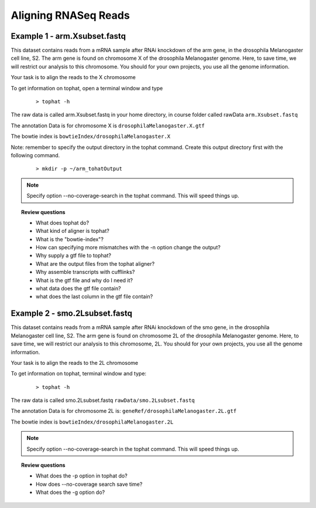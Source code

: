 Aligning RNASeq Reads
#####################################

Example 1 - arm.Xsubset.fastq
------------------------------

This dataset contains reads from a mRNA sample after RNAi knockdown of the arm gene, in the drosophila Melanogaster cell line, S2. The arm gene is found on chromosome X of the drosophila Melanogaster genome. Here, to save time, we will restrict our analysis to this chromosome. You should for your own projects, you use all the genome information.

Your task is to align the reads to the X chromosome

To get information on tophat, open a terminal window and type

 ::
  
  > tophat -h 

The raw data is called arm.Xsubset.fastq in your home directory, in course folder called rawData ``arm.Xsubset.fastq``

The annotation Data is for chromosome X is ``drosophilaMelanogaster.X.gtf``

The bowtie index is ``bowtieIndex/drosophilaMelanogaster.X``


Note: remember to specify the output directory in the tophat command. Create this output directory first with the following command.

 :: 

  > mkdir -p ~/arm_tohatOutput

.. note::  Specify option --no-coverage-search in the tophat command. This will speed things up.

.. topic:: Review questions

 - What does tophat do?
 - What kind of aligner is tophat?
 - What is the "bowtie-index"?
 - How can specifying more mismatches with the -n option change the output?
 - Why supply a gtf file to tophat?
 - What are the output files from the tophat aligner?
 - Why assemble transcripts with cufflinks?
 - What is the gtf file and why do I need it?
 - what data does the gtf file contain?
 - what does the last column in the gtf file contain?



Example 2 - smo.2Lsubset.fastq 
--------------------------------

This dataset contains reads from a mRNA sample after RNAi knockdown of the smo gene, in the drosophila Melanogaster cell line, S2. 
The arm gene is found on chromosome 2L of the drosophila Melanogaster genome.
Here, to save time, we will restrict our analysis to this chromosome, 2L. You should for your own projects, you use all the genome information.

Your task is to align the reads to the 2L chromosome

To get information on tophat, terminal window and type:

 ::
  
  > tophat -h 	

The raw data is called smo.2Lsubset.fastq  ``rawData/smo.2Lsubset.fastq``

The annotation Data is for chromosome 2L is: ``geneRef/drosophilaMelanogaster.2L.gtf``

The bowtie index is ``bowtieIndex/drosophilaMelanogaster.2L``


.. note::  Specify option --no-coverage-search in the tophat command. This will speed things up.


.. topic:: Review questions

 - What does the -p option in tophat do?
 - How does --no-coverage search save time?
 - What does the -g option do?




	
